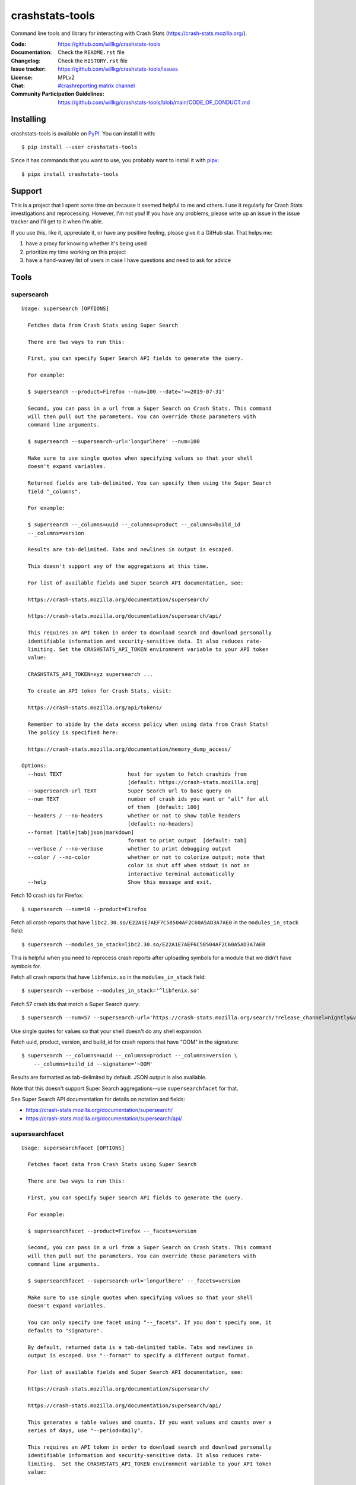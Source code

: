 ================
crashstats-tools
================

Command line tools and library for interacting with Crash Stats
(`<https://crash-stats.mozilla.org/>`_).

:Code: https://github.com/willkg/crashstats-tools
:Documentation: Check the ``README.rst`` file
:Changelog: Check the ``HISTORY.rst`` file
:Issue tracker: https://github.com/willkg/crashstats-tools/issues
:License: MPLv2
:Chat: `#crashreporting matrix channel <https://chat.mozilla.org/#/room/#crashreporting:mozilla.org>`__
:Community Participation Guidelines: `<https://github.com/willkg/crashstats-tools/blob/main/CODE_OF_CONDUCT.md>`_


Installing
==========

crashstats-tools is available on `PyPI <https://pypi.org>`_. You can install
it with::

    $ pip install --user crashstats-tools

Since it has commands that you want to use, you probably want to
install it with `pipx <https://pipxproject.github.io/pipx/>`_::

    $ pipx install crashstats-tools


Support
=======

This is a project that I spent some time on because it seemed helpful to me
and others. I use it regularly for Crash Stats investigations and reprocessing.
However, I'm not you! If you have any problems, please write up an issue in the
issue tracker and I'll get to it when I'm able.

If you use this, like it, appreciate it, or have any positive feeling, please
give it a GitHub star. That helps me:

1. have a proxy for knowing whether it's being used
2. prioritize my time working on this project
3. have a hand-wavey list of users in case I have questions and need to ask
   for advice


Tools
=====

supersearch
-----------

.. [[[cog
    from crashstats_tools.cmd_supersearch import supersearch
    from click.testing import CliRunner
    result = CliRunner().invoke(supersearch, ["--help"])
    cog.out("::\n\n")
    for line in result.output.splitlines():
        if line.strip():
            cog.out(f"   {line}\n")
        else:
            cog.out("\n")
    ]]]
::

   Usage: supersearch [OPTIONS]

     Fetches data from Crash Stats using Super Search

     There are two ways to run this:

     First, you can specify Super Search API fields to generate the query.

     For example:

     $ supersearch --product=Firefox --num=100 --date='>=2019-07-31'

     Second, you can pass in a url from a Super Search on Crash Stats. This command
     will then pull out the parameters. You can override those parameters with
     command line arguments.

     $ supersearch --supersearch-url='longurlhere' --num=100

     Make sure to use single quotes when specifying values so that your shell
     doesn't expand variables.

     Returned fields are tab-delimited. You can specify them using the Super Search
     field "_columns".

     For example:

     $ supersearch --_columns=uuid --_columns=product --_columns=build_id
     --_columns=version

     Results are tab-delimited. Tabs and newlines in output is escaped.

     This doesn't support any of the aggregations at this time.

     For list of available fields and Super Search API documentation, see:

     https://crash-stats.mozilla.org/documentation/supersearch/

     https://crash-stats.mozilla.org/documentation/supersearch/api/

     This requires an API token in order to download search and download personally
     identifiable information and security-sensitive data. It also reduces rate-
     limiting. Set the CRASHSTATS_API_TOKEN environment variable to your API token
     value:

     CRASHSTATS_API_TOKEN=xyz supersearch ...

     To create an API token for Crash Stats, visit:

     https://crash-stats.mozilla.org/api/tokens/

     Remember to abide by the data access policy when using data from Crash Stats!
     The policy is specified here:

     https://crash-stats.mozilla.org/documentation/memory_dump_access/

   Options:
     --host TEXT                     host for system to fetch crashids from
                                     [default: https://crash-stats.mozilla.org]
     --supersearch-url TEXT          Super Search url to base query on
     --num TEXT                      number of crash ids you want or "all" for all
                                     of them  [default: 100]
     --headers / --no-headers        whether or not to show table headers
                                     [default: no-headers]
     --format [table|tab|json|markdown]
                                     format to print output  [default: tab]
     --verbose / --no-verbose        whether to print debugging output
     --color / --no-color            whether or not to colorize output; note that
                                     color is shut off when stdout is not an
                                     interactive terminal automatically
     --help                          Show this message and exit.
.. [[[end]]]

Fetch 10 crash ids for Firefox::

    $ supersearch --num=10 --product=Firefox

Fetch all crash reports that have ``libc2.30.so/E22A1E7AEF7C58504AF2C60A5AD3A7AE0``
in the ``modules_in_stack`` field::

    $ supersearch --modules_in_stack=libc2.30.so/E22A1E7AEF6C58504AF2C60A5AD3A7AE0

This is helpful when you need to reprocess crash reports after uploading symbols
for a module that we didn't have symbols for.

Fetch all crash reports that have ``libfenix.so`` in the ``modules_in_stack``
field::

   $ supersearch --verbose --modules_in_stack='^libfenix.so'

Fetch 57 crash ids that match a Super Search query::

    $ supersearch --num=57 --supersearch-url='https://crash-stats.mozilla.org/search/?release_channel=nightly&version=70.0a1&product=Firefox&_sort=-date'

Use single quotes for values so that your shell doesn't do any shell expansion.

Fetch uuid, product, version, and build_id for crash reports that have "OOM" in
the signature::

    $ supersearch --_columns=uuid --_columns=product --_columns=version \
        --_columns=build_id --signature='~OOM'

Results are formatted as tab-delimited by default. JSON output is also
available.

Note that this doesn't support Super Search aggregations--use
``supersearchfacet`` for that.

See Super Search API documentation for details on notation and fields:

* https://crash-stats.mozilla.org/documentation/supersearch/
* https://crash-stats.mozilla.org/documentation/supersearch/api/


supersearchfacet
----------------

.. [[[cog
    from crashstats_tools.cmd_supersearchfacet import supersearchfacet
    from click.testing import CliRunner
    result = CliRunner().invoke(supersearchfacet, ["--help"])
    cog.out("::\n\n")
    for line in result.output.splitlines():
        if line.strip():
            cog.out(f"   {line}\n")
        else:
            cog.out("\n")
    ]]]
::

   Usage: supersearchfacet [OPTIONS]

     Fetches facet data from Crash Stats using Super Search

     There are two ways to run this:

     First, you can specify Super Search API fields to generate the query.

     For example:

     $ supersearchfacet --product=Firefox --_facets=version

     Second, you can pass in a url from a Super Search on Crash Stats. This command
     will then pull out the parameters. You can override those parameters with
     command line arguments.

     $ supersearchfacet --supersearch-url='longurlhere' --_facets=version

     Make sure to use single quotes when specifying values so that your shell
     doesn't expand variables.

     You can only specify one facet using "--_facets". If you don't specify one, it
     defaults to "signature".

     By default, returned data is a tab-delimited table. Tabs and newlines in
     output is escaped. Use "--format" to specify a different output format.

     For list of available fields and Super Search API documentation, see:

     https://crash-stats.mozilla.org/documentation/supersearch/

     https://crash-stats.mozilla.org/documentation/supersearch/api/

     This generates a table values and counts. If you want values and counts over a
     series of days, use "--period=daily".

     This requires an API token in order to download search and download personally
     identifiable information and security-sensitive data. It also reduces rate-
     limiting.  Set the CRASHSTATS_API_TOKEN environment variable to your API token
     value:

     CRASHSTATS_API_TOKEN=xyz supersearchfacet ...

     To create an API token for Crash Stats, visit:

     https://crash-stats.mozilla.org/api/tokens/

     Remember to abide by the data access policy when using data from Crash Stats!
     The policy is specified here:

     https://crash-stats.mozilla.org/documentation/memory_dump_access/

   Options:
     --host TEXT                     host for system to fetch facets from
     --supersearch-url TEXT          Super Search url to base query on
     --start-date TEXT               start date for range; YYYY-MM-DD format
     --end-date TEXT                 end date for range; YYYY-MM-DD format;
                                     defaults to today
     --relative-range TEXT           relative range ending on end-date
     --period [none|daily|hourly|weekly]
                                     period to facet on to get count/period
                                     [default: none]
     --format [table|tab|markdown|json]
                                     format to print output  [default: table]
     --verbose / --no-verbose        whether to print debugging output
     --color / --no-color            whether or not to colorize output; note that
                                     color is shut off when stdout is not an
                                     interactive terminal automatically
     --help                          Show this message and exit.
.. [[[end]]]

See the breakdown of crash reports by product for the last 7 days::

    $ supersearchfacet --_facets=product

See crashes broken down by product and down by day for the last 7 days::

    $ supersearchfacet --daily --relative-range=7d --_facets=product

See just Firefox crashes broken down by day for the last 14 days::

    $ supersearchfacet --daily --relative-range=14d --_facets=product --product=Firefox

Results are formatted as tab-delimited by default. Markdown and JSON output are
also available.

Get the table in Markdown for easy cut-and-paste into Markdown things::

    $ supersearchfacet --daily --format=markdown --relative-range=14d --_facets=product \
        --product=Firefox

See Super Search API documentation for details on notation and fields:

* https://crash-stats.mozilla.org/documentation/supersearch/
* https://crash-stats.mozilla.org/documentation/supersearch/api/


fetch-data
----------

.. [[[cog
    from crashstats_tools.cmd_fetch_data import fetch_data
    from click.testing import CliRunner
    result = CliRunner().invoke(fetch_data, ["--help"])
    cog.out("::\n\n")
    for line in result.output.splitlines():
        if line.strip():
            cog.out(f"   {line}\n")
        else:
            cog.out("\n")
    ]]]
::

   Usage: fetch-data [OPTIONS] OUTPUTDIR [CRASHIDS]...

     Fetches crash data from Crash Stats (https://crash-stats.mozilla.org/) system.

     Given one or more crash ids via command line or stdin (one per line), fetches
     crash data and puts it in specified directory.

     Crash data is split up into directories: raw_crash/, dump_names/,
     processed_crash/, and directories with the same name as the dump type.

     https://antenna.readthedocs.io/en/latest/overview.html#aws-s3-file-hierarchy

     This requires an API token in order to download dumps, personally identifiable
     information, and security-sensitive data. It also reduces rate-limiting.  Set
     the CRASHSTATS_API_TOKEN environment variable to your API token value:

     CRASHSTATS_API_TOKEN=xyz fetch-data crashdata ...

     To create an API token for Crash Stats, visit:

     https://crash-stats.mozilla.org/api/tokens/

     Remember to abide by the data access policy when using data from Crash Stats!
     The policy is specified here:

     https://crash-stats.mozilla.org/documentation/memory_dump_access/

   Options:
     --host TEXT                   host to pull crash data from; this needs to
                                   match CRASHSTATS_API_TOKEN value
     --overwrite / --no-overwrite  whether or not to overwrite existing data
     --raw / --no-raw              whether or not to save raw crash data
     --dumps / --no-dumps          whether or not to save dumps
     --processed / --no-processed  whether or not to save processed crash data
     --color / --no-color          whether or not to colorize output; note that
                                   color is shut off when stdout is not an
                                   interactive terminal automatically
     --help                        Show this message and exit.
.. [[[end]]]

This lets you download raw crash, dumps, and processed crash from Crash Stats.

Fetch processed crash data for specific crash id::

    $ fetch-data --no-raw --no-dumps --processed 723cacd6-1684-420e-a1c7-f04240190731

Fetch raw crash data using supersearch command to generate crash ids::

    $ supersearch --product=Firefox --num=10 | \
        fetch-data --raw --no-dumps --no-processed crashdir


reprocess
---------

.. [[[cog
    from crashstats_tools.cmd_reprocess import reprocess
    from click.testing import CliRunner
    result = CliRunner().invoke(reprocess, ["--help"])
    cog.out("::\n\n")
    for line in result.output.splitlines():
        if line.strip():
            cog.out(f"   {line}\n")
        else:
            cog.out("\n")
    ]]]
::

   Usage: reprocess [OPTIONS] [CRASHIDS]...

     Sends specified crashes for reprocessing

     This requires CRASHSTATS_API_TOKEN to be set in the environment to a valid API
     token.

     To create an API token for Crash Stats, visit:

     https://crash-stats.mozilla.org/api/tokens/

     Note: If you're processing more than 10,000 crashes, you should use a sleep
     value that balances the rate of crash ids being added to the queue and the
     rate of crash ids being processed. For example, you could use "--sleep 10"
     which will sleep for 10 seconds between submitting groups of crashes.

     Also, if you're processing a lot of crashes, you should let us know before you
     do it.

   Options:
     --host TEXT                     host for system to reprocess in  [default:
                                     https://crash-stats.mozilla.org]
     --sleep INTEGER                 how long in seconds to sleep before submitting
                                     the next group  [default: 1]
     --ruleset TEXT                  processor pipeline ruleset to use for
                                     reprocessing these crash ids
     --allow-many / --no-allow-many  don't prompt user about letting us know about
                                     reprocessing more than 10,000 crashes
     --color / --no-color            whether or not to colorize output; note that
                                     color is shut off when stdout is not an
                                     interactive terminal automatically
     --help                          Show this message and exit.
.. [[[end]]]

Reprocess an individual crash report::

    $ reprocess 723cacd6-1684-420e-a1c7-f04240190731

Reprocess crash reports based on a supersearch::

    $ supersearch --num=5 | reprocess

.. Note::

   The ``reprocess`` command requires that you set ``CRASHSTATS_API_TOKEN`` in
   your environment with an API token that has the "Reprocess Crashes"
   permission.


.. Note::

   If you intend to reprocess more than 10,000 crash reports, please tell
   us first.


API token
=========

For ``supersearch`` and ``fetch-data``, you need to use a API token to:

* download data containing personally identifiable information
* download security sensitive data
* get out from the shadow of extreme API use rate limiting

You need an API token for ``reprocess``--it doesn't work without one.

If you have access, you can generate an API token here:

https://crash-stats.mozilla.org/api/tokens/

Once you have acquired one, set the ``CRASHSTATS_API_TOKEN`` environment
variable when using crashstats-tools commands.

Remember to abide by the data access policy when using data from Crash Stats!
The policy is specified here:

https://crash-stats.mozilla.org/documentation/memory_dump_access/


Use cases
=========

These tools are helpful when downloading data for analysis as well as
downloading data to test other tools with.


Example 1
---------

I want to collect a bunch of crash report data to look at possible values of an
annotation in Firefox crash reports that's not available in Super Search, yet.

Since I'm looking just at annotations, all I need is the raw crash.

I would do something like this::

    $ mkdir crashdata
    $ supersearch --product=Firefox --num=1000 | \
        fetch-data --raw --no-dumps --no-processed crashdata

Then I can use ``jq`` or whatever to look at the crash report data in
``crashdata/raw_crash/``.


Example 2
---------

I want to test out a new JIT analysis tool that works on minidump files.

I would write a script like this::

    #!/bin/bash
    
    CRASHSTATS_API_TOKEN=foo
    DATADIR=./crashdata
    CRASHIDS=$(supersearch --product=Firefox --num=1000)
    
    mkdir -p "${DATADIR}"
    
    for crashid in ${CRASHIDS}
    do
        echo "crashid ${crashid}"
        fetch-data --raw --dumps --no-processed "${DATADIR}" "${crashid}"
    
        # Not all crash reports have dumps--we only want to run analysis
        # on the ones that do.
        if [[ -e "crashdata/dump/${crashid}" ]]
        then
            echo "analyze dump ${crashid}..."
            # run my tool on the dump
        fi
    done
    

Example 3
---------

I want to get a list of crash ids for today (2019-07-30) where
``DOMFissionEnabled`` exists in the crash report.

I would do this::

    $ supersearch --date=">=2019-07-30" --date='<2019-07-31' \
        --dom_fission_enabled='!__null__'


Example 4
---------

I want to see number of crash reports for the last 14 days broken down by day
and by product where ``DOMFissionEnabled`` exists in the crash report.

I would do this::

    $ supersearchfacet --period=daily --format=markdown --relative-range=14d \
        --dom_fission_enabled='!__null__' --_facets=product


Prior art and related projects
==============================

https://github.com/mozilla/libmozdata
    Python library which has a ``Supersearch`` class for performing queries and
    a ``ProcessedCrash`` class for fetching processed crash data.

https://github.com/mozilla-services/socorro
    Socorro (the code base for Crash Stats) has a Docker-based local dev
    environment which includes a series of commands for manipulating data.

    https://socorro.readthedocs.io/en/latest/service/processor.html#processing-crashes
